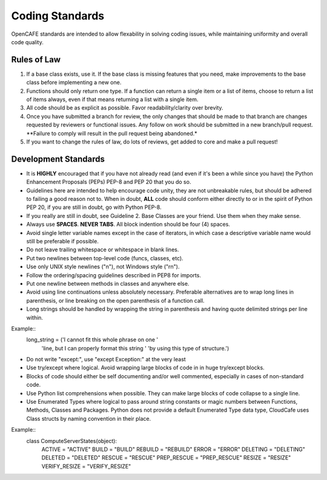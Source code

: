 ================
Coding Standards
================
OpenCAFE standards are intended to allow flexability in solving coding issues,
while maintaining uniformity and overall code quality.


Rules of Law
------------
1. If a base class exists, use it. If the base class is missing features
   that you need, make improvements to the base class before implementing
   a new one.
2. Functions should only return one type.  If a function can return a
   single item or a list of items, choose to return a list of items always,
   even if that means returning a list with a single item.
3. All code should be as explicit as possible. Favor readability/clarity over
   brevity.
4. Once you have submitted a branch for review, the only changes that
   should be made to that branch are changes requested by reviewers or
   functional issues.  Any follow on work should be submitted in a new
   branch/pull request.
   **Failure to comply will result in the pull request being abandoned.*
5. If you want to change the rules of law, do lots of reviews, get added to
   core and make a pull request!


Development Standards
------------------
- It is **HIGHLY** encouraged that if you have not already read (and even if
  it's been a while since you have) the Python Enhancement Proposals (PEPs)
  PEP-8 and PEP 20 that you do so.
- Guidelines here are intended to help encourage code unity, they are not
  unbreakable rules, but should be adhered to failing a good reason not to.
  When in doubt, **ALL** code should conform either directly to or in the
  spirit of Python PEP 20, if you are still in doubt, go with Python PEP-8.
- If you really are still in doubt, see Guideline 2.
  Base Classes are your friend. Use them when they make sense.
- Always use **SPACES**. **NEVER TABS**. All block indention should be
  four (4) spaces.
- Avoid single letter variable names except in the case of iterators,
  in which case a descriptive variable name would still be preferable
  if possible.
- Do not leave trailing whitespace or whitespace in blank lines.
- Put two newlines between top-level code (funcs, classes, etc).
- Use only UNIX style newlines ("\n"), not Windows style ("\r\n").
- Follow the ordering/spacing guidelines described in PEP8 for imports.
- Put one newline between methods in classes and anywhere else.
- Avoid using line continuations unless absolutely necessary. Preferable
  alternatives are to wrap long lines in parenthesis, or line breaking
  on the open parenthesis of a function call.
- Long strings should be handled by wrapping the string in parenthesis
  and having quote delimited strings per line within.
Example::
    long_string = ('I cannot fit this whole phrase on one '
                   'line, but I can properly format this string '
                   'by using this type of structure.')
- Do not write "except:", use "except Exception:" at the very least
- Use try/except where logical. Avoid wrapping large blocks of code in
  in huge try/except blocks.
- Blocks of code should either be self documenting and/or well commented,
  especially in cases of non-standard code.
- Use Python list comprehensions when possible. They can make large blocks
  of code collapse to a single line.
- Use Enumerated Types where logical to pass around string constants
  or magic numbers between Functions, Methods, Classes and Packages.
  Python does not provide a default Enumerated Type data type, CloudCafe uses
  Class structs by naming convention in their place.

Example::
  class ComputeServerStates(object):
      ACTIVE = "ACTIVE"
      BUILD = "BUILD"
      REBUILD = "REBUILD"
      ERROR = "ERROR"
      DELETING = "DELETING"
      DELETED = "DELETED"
      RESCUE = "RESCUE"
      PREP_RESCUE = "PREP_RESCUE"
      RESIZE = "RESIZE"
      VERIFY_RESIZE = "VERIFY_RESIZE"

